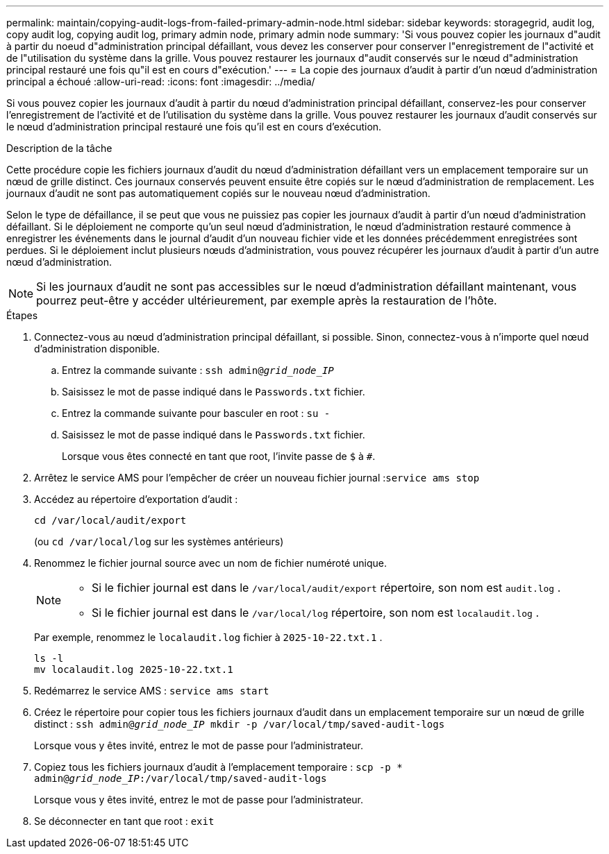 ---
permalink: maintain/copying-audit-logs-from-failed-primary-admin-node.html 
sidebar: sidebar 
keywords: storagegrid, audit log, copy audit log, copying audit log, primary admin node, primary admin node 
summary: 'Si vous pouvez copier les journaux d"audit à partir du noeud d"administration principal défaillant, vous devez les conserver pour conserver l"enregistrement de l"activité et de l"utilisation du système dans la grille. Vous pouvez restaurer les journaux d"audit conservés sur le nœud d"administration principal restauré une fois qu"il est en cours d"exécution.' 
---
= La copie des journaux d'audit à partir d'un nœud d'administration principal a échoué
:allow-uri-read: 
:icons: font
:imagesdir: ../media/


[role="lead"]
Si vous pouvez copier les journaux d'audit à partir du nœud d'administration principal défaillant, conservez-les pour conserver l'enregistrement de l'activité et de l'utilisation du système dans la grille. Vous pouvez restaurer les journaux d'audit conservés sur le nœud d'administration principal restauré une fois qu'il est en cours d'exécution.

.Description de la tâche
Cette procédure copie les fichiers journaux d'audit du nœud d'administration défaillant vers un emplacement temporaire sur un nœud de grille distinct. Ces journaux conservés peuvent ensuite être copiés sur le nœud d'administration de remplacement. Les journaux d'audit ne sont pas automatiquement copiés sur le nouveau nœud d'administration.

Selon le type de défaillance, il se peut que vous ne puissiez pas copier les journaux d'audit à partir d'un nœud d'administration défaillant. Si le déploiement ne comporte qu'un seul nœud d'administration, le nœud d'administration restauré commence à enregistrer les événements dans le journal d'audit d'un nouveau fichier vide et les données précédemment enregistrées sont perdues. Si le déploiement inclut plusieurs nœuds d'administration, vous pouvez récupérer les journaux d'audit à partir d'un autre nœud d'administration.


NOTE: Si les journaux d'audit ne sont pas accessibles sur le nœud d'administration défaillant maintenant, vous pourrez peut-être y accéder ultérieurement, par exemple après la restauration de l'hôte.

.Étapes
. Connectez-vous au nœud d’administration principal défaillant, si possible.  Sinon, connectez-vous à n’importe quel nœud d’administration disponible.
+
.. Entrez la commande suivante : `ssh admin@_grid_node_IP_`
.. Saisissez le mot de passe indiqué dans le `Passwords.txt` fichier.
.. Entrez la commande suivante pour basculer en root : `su -`
.. Saisissez le mot de passe indiqué dans le `Passwords.txt` fichier.
+
Lorsque vous êtes connecté en tant que root, l'invite passe de `$` à `#`.



. Arrêtez le service AMS pour l'empêcher de créer un nouveau fichier journal :``service ams stop``
. Accédez au répertoire d'exportation d'audit :
+
`cd /var/local/audit/export`

+
(ou `cd /var/local/log` sur les systèmes antérieurs)

. Renommez le fichier journal source avec un nom de fichier numéroté unique.
+
[NOTE]
====
** Si le fichier journal est dans le `/var/local/audit/export` répertoire, son nom est `audit.log` .
** Si le fichier journal est dans le `/var/local/log` répertoire, son nom est `localaudit.log` .


====
+
Par exemple, renommez le `localaudit.log` fichier à `2025-10-22.txt.1` .

+
[listing]
----
ls -l
mv localaudit.log 2025-10-22.txt.1
----
. Redémarrez le service AMS : `service ams start`
. Créez le répertoire pour copier tous les fichiers journaux d'audit dans un emplacement temporaire sur un nœud de grille distinct : `ssh admin@_grid_node_IP_ mkdir -p /var/local/tmp/saved-audit-logs`
+
Lorsque vous y êtes invité, entrez le mot de passe pour l'administrateur.

. Copiez tous les fichiers journaux d'audit à l'emplacement temporaire : `scp -p * admin@_grid_node_IP_:/var/local/tmp/saved-audit-logs`
+
Lorsque vous y êtes invité, entrez le mot de passe pour l'administrateur.

. Se déconnecter en tant que root : `exit`

